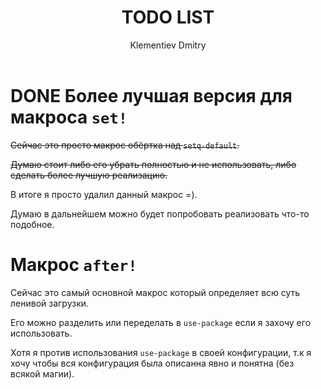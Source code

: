 #+title: TODO LIST
#+author: Klementiev Dmitry
#+email: klementievd08@yandex.ru

* DONE Более лучшая версия для макроса =set!=

+Сейчас это просто макрос обёртка над =setq-default=.+

+Думаю стоит либо его убрать полностью и не использовать, либо+
+сделать более лучшую реализацию.+

В итоге я просто удалил данный макрос =).

Думаю в дальнейшем можно будет попробовать реализовать что-то подобное.

* Макрос =after!=

Сейчас это самый основной макрос который определяет всю суть ленивой
загрузки.

Его можно разделить или переделать в =use-package= если я захочу его использовать.

Хотя я против использования =use-package= в своей конфигурации, т.к я хочу
чтобы вся конфигурация была описанна явно и понятна (без всякой магии).
